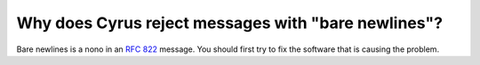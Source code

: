 Why does Cyrus reject messages with "bare newlines"?
----------------------------------------------------

Bare newlines is a nono in an :rfc:`822` message. You should first try to fix the software that is causing the problem.